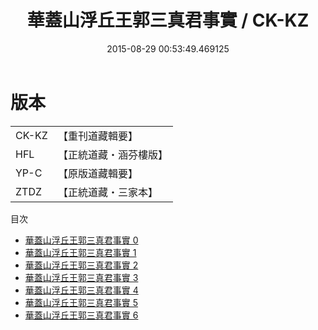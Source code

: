 #+TITLE: 華蓋山浮丘王郭三真君事實 / CK-KZ

#+DATE: 2015-08-29 00:53:49.469125
* 版本
 |     CK-KZ|【重刊道藏輯要】|
 |       HFL|【正統道藏・涵芬樓版】|
 |      YP-C|【原版道藏輯要】|
 |      ZTDZ|【正統道藏・三家本】|
目次
 - [[file:KR5c0174_000.txt][華蓋山浮丘王郭三真君事實 0]]
 - [[file:KR5c0174_001.txt][華蓋山浮丘王郭三真君事實 1]]
 - [[file:KR5c0174_002.txt][華蓋山浮丘王郭三真君事實 2]]
 - [[file:KR5c0174_003.txt][華蓋山浮丘王郭三真君事實 3]]
 - [[file:KR5c0174_004.txt][華蓋山浮丘王郭三真君事實 4]]
 - [[file:KR5c0174_005.txt][華蓋山浮丘王郭三真君事實 5]]
 - [[file:KR5c0174_006.txt][華蓋山浮丘王郭三真君事實 6]]
